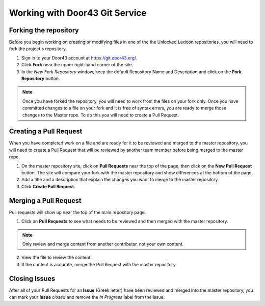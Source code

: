 Working with Door43 Git Service
==========

Forking the repository
----------------------

Before you begin working on creating or modifying files in one of the the Unlocked Lexicon repositories, you will need to fork the project's repository.

1. Sign in to your Door43 account at https://git.door43.org/.
2. Click **Fork** near the upper right-hand corner of the site.
3. In the *New Fork Repository* window, keep the default Repository Name and Description and click on the **Fork Repository** button. 

.. note:: Once you have forked the repository, you will need to work from the files on your fork only. Once you have committed changes to a file on your fork and it is free of syntax errors, you are ready to merge those changes to the Master repo. To do this you will need to create a Pull Request.

.. _pullrequest:

Creating a Pull Request
-----------------------

When you have completed work on a file and are ready for it to be reviewed and merged to the master repository, you will need to create a Pull Request that will be reviewed by another team member before being merged to the master repo.
 
1. On the master repository site, click on **Pull Requests** near the top of the page, then click on the **New Pull Request** button. The site will compare your fork with the master repository and show differences at the bottom of the page. 
2. Add a title and a description that explain the changes you want to merge to the master repository. 
3. Click **Create Pull Request**.

Merging a Pull Request
----------------------

Pull requests will show up near the top of the main repository page. 

1. Click on **Pull Requests** to see what needs to be reviewed and then merged with the master repository. 

.. note:: Only review and merge content from another contributor, not your own content. 

2. View the file to review the content. 
3. If the content is accurate, merge the Pull Request with the master repository.

Closing Issues
--------------

After all of your Pull Requests for an **Issue** (Greek letter) have been reviewed and merged into the master repository, you can mark your **Issue** *closed* and remove the  *In Progress* label from the issue.
